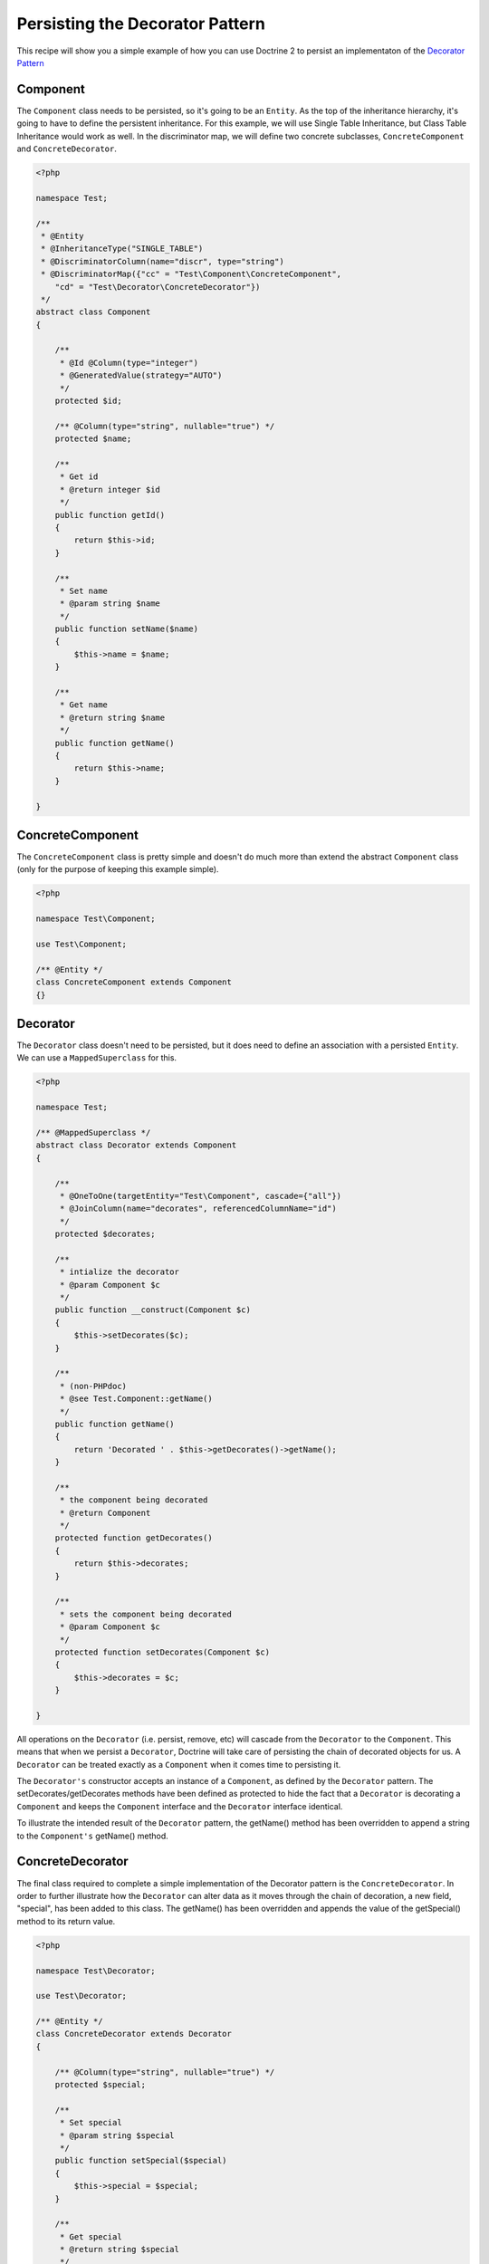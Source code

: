 Persisting the Decorator Pattern
================================

.. sectionauthor:: Chris Woodford <chris.woodford@gmail.com>

This recipe will show you a simple example of how you can use 
Doctrine 2 to persist an implementaton of the 
`Decorator Pattern <http://en.wikipedia.org/wiki/Decorator_pattern>`_

Component
---------

The ``Component`` class needs to be persisted, so it's going to 
be an ``Entity``. As the top of the inheritance hierarchy, it's going 
to have to define the persistent inheritance. For this example, we 
will use Single Table Inheritance, but Class Table Inheritance  
would work as well. In the discriminator map, we will define two 
concrete subclasses, ``ConcreteComponent`` and ``ConcreteDecorator``. 

.. code-block:: php

    <?php
    
    namespace Test;
 
    /**
     * @Entity
     * @InheritanceType("SINGLE_TABLE")
     * @DiscriminatorColumn(name="discr", type="string")
     * @DiscriminatorMap({"cc" = "Test\Component\ConcreteComponent", 
        "cd" = "Test\Decorator\ConcreteDecorator"})
     */
    abstract class Component
    {
 
        /**
         * @Id @Column(type="integer")
         * @GeneratedValue(strategy="AUTO")
         */
        protected $id;
 
        /** @Column(type="string", nullable="true") */
        protected $name;
 
        /**
         * Get id
         * @return integer $id
         */
        public function getId()
        {
            return $this->id;
        }
 
        /**
         * Set name
         * @param string $name
         */
        public function setName($name)
        {
            $this->name = $name;
        }
 
        /**
         * Get name
         * @return string $name
         */
        public function getName()
        {
            return $this->name;
        }
 
    }
    
ConcreteComponent
-----------------

The ``ConcreteComponent`` class is pretty simple and doesn't do much 
more than extend the abstract ``Component`` class (only for the 
purpose of keeping this example simple).

.. code-block:: php

    <?php
    
    namespace Test\Component;
 
    use Test\Component;
 
    /** @Entity */
    class ConcreteComponent extends Component
    {}
    
Decorator
---------

The ``Decorator`` class doesn't need to be persisted, but it does 
need to define an association with a persisted ``Entity``. We can 
use a ``MappedSuperclass`` for this.

.. code-block:: php

    <?php

    namespace Test;
 
    /** @MappedSuperclass */
    abstract class Decorator extends Component
    {
 
        /**
         * @OneToOne(targetEntity="Test\Component", cascade={"all"})
         * @JoinColumn(name="decorates", referencedColumnName="id")
         */
        protected $decorates;
 
        /**
         * intialize the decorator
         * @param Component $c
         */
        public function __construct(Component $c)
        {
    	    $this->setDecorates($c);
        }
 
        /**
         * (non-PHPdoc)
         * @see Test.Component::getName()
         */
        public function getName()
        {
    	    return 'Decorated ' . $this->getDecorates()->getName();
        }
 
        /**
         * the component being decorated
         * @return Component
         */
        protected function getDecorates()
        {
    	    return $this->decorates;
        }
 
        /**
         * sets the component being decorated
         * @param Component $c
         */
        protected function setDecorates(Component $c)
        {
    	    $this->decorates = $c;
        }
 
    }

All operations on the ``Decorator`` (i.e. persist, remove, etc) will 
cascade from the ``Decorator`` to the ``Component``. This means that 
when we persist a ``Decorator``, Doctrine will take care of 
persisting the chain of decorated objects for us. A ``Decorator`` can 
be treated exactly as a ``Component`` when it comes time to 
persisting it.
 
The ``Decorator's`` constructor accepts an instance of a 
``Component``, as defined by the ``Decorator`` pattern. The 
setDecorates/getDecorates methods have been defined as protected to 
hide the fact that a ``Decorator`` is decorating a ``Component`` and 
keeps the ``Component`` interface and the ``Decorator`` interface 
identical.

To illustrate the intended result of the ``Decorator`` pattern, the 
getName() method has been overridden to append a string to the 
``Component's`` getName() method.

ConcreteDecorator
-----------------

The final class required to complete a simple implementation of the 
Decorator pattern is the ``ConcreteDecorator``. In order to further 
illustrate how the ``Decorator`` can alter data as it moves through 
the chain of decoration, a new field, "special", has been added to 
this class. The getName() has been overridden and appends the value 
of the getSpecial() method to its return value.  

.. code-block:: php

    <?php
    
    namespace Test\Decorator;
 
    use Test\Decorator;
 
    /** @Entity */
    class ConcreteDecorator extends Decorator
    {
 
        /** @Column(type="string", nullable="true") */
        protected $special;
 
        /**
         * Set special
         * @param string $special
         */
        public function setSpecial($special)
        {
            $this->special = $special;
        }
 
        /**
         * Get special
         * @return string $special
         */
        public function getSpecial()
        {
            return $this->special;
        }
 
        /**
         * (non-PHPdoc)
         * @see Test.Component::getName()
         */
        public function getName()
        {
            return '[' . $this->getSpecial()
                . '] ' . parent::getName(); 
        }
 
    }
    
Examples
--------

Here is an example of how to persist and retrieve your decorated 
objects

.. code-block:: php

    <?php
    
    use Test\Component\ConcreteComponent,
        Test\Decorator\ConcreteDecorator;
 
    // assumes Doctrine 2 is configured and an instance of
    // an EntityManager is available as $em
 
    // create a new concrete component
    $c = new ConcreteComponent();
    $c->setName('Test Component 1');
    $em->persist($c); // assigned unique ID = 1
 
    // create a new concrete decorator
    $c = new ConcreteComponent();
    $c->setName('Test Component 2');
 
    $d = new ConcreteDecorator($c);
    $d->setSpecial('Really');
    $em->persist($d); 
    // assigns c as unique ID = 2, and d as unique ID = 3
    
    $em->flush();

    $c = $em->find('Test\Component', 1);
    $d = $em->find('Test\Component', 3);
 
    echo get_class($c);
    // prints: Test\Component\ConcreteComponent
 
    echo $c->getName();
    // prints: Test Component 1 
 
    echo get_class($d) 
    // prints: Test\Component\ConcreteDecorator
 
    echo $d->getName();
    // prints: [Really] Decorated Test Component 2
    
